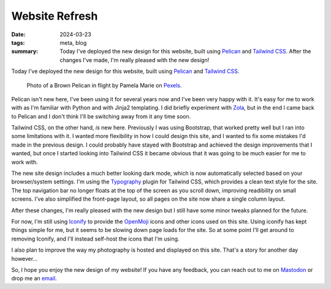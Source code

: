 ..
   Copyright (c) 2023 Paul Barker <paul@pbarker.dev>
   SPDX-License-Identifier: CC-BY-NC-4.0

Website Refresh
===============

:date: 2024-03-23
:tags: meta, blog
:summary:
    Today I've deployed the new design for this website, built using `Pelican`_
    and `Tailwind CSS`_. After the changes I've made, I'm really pleased with
    the new design!

Today I've deployed the new design for this website, built using `Pelican`_ and
`Tailwind CSS`_.

.. figure:: https://img.pbarker.dev/misc/pelican.webp
   :width: 100%
   :alt: A Brown Pelican in flight against a background of grey clouds.

   Photo of a Brown Pelican in flight by Pamela Marie on `Pexels`_.

.. _Pexels: https://www.pexels.com/photo/black-and-white-bird-close-up-photography-2625816/

Pelican isn't new here, I've been using it for several years now and I've been
very happy with it. It's easy for me to work with as I'm familiar with Python
and with Jinja2 templating. I did briefly experiment with `Zola`_, but in the
end I came back to Pelican and I don't think I'll be switching away from it any
time soon.

Tailwind CSS, on the other hand, *is* new here. Previously I was using
Bootstrap, that worked pretty well but I ran into some limitations with it. I
wanted more flexibility in how I could design this site, and I wanted to fix
some mistakes I'd made in the previous design. I could probably have stayed
with Bootstrap and achieved the design improvements that I wanted, but once I
started looking into Tailwind CSS it became obvious that it was going to be
much easier for me to work with.

The new site design includes a much better looking dark mode, which is now
automatically selected based on your browser/system settings. I'm using the
`Typography`_ plugin for Tailwind CSS, which provides a clean text style for
the site. The top navigation bar no longer floats at the top of the screen as
you scroll down, improving readibility on small screens. I've also simplified
the front-page layout, so all pages on the site now share a single column
layout.

After these changes, I'm really pleased with the new design but I still have
some minor tweaks planned for the future.

For now, I'm still using `Iconify`_ to provide the `OpenMoji`_ icons and
other icons used on this site. Using iconify has kept things simple for me, but
it seems to be slowing down page loads for the site. So at some point I'll get
around to removing Iconify, and I'll instead self-host the icons that I'm using.

I also plan to improve the way my photography is hosted and displayed on this
site. That's a story for another day however...

So, I hope you enjoy the new design of my website! If you have any feedback,
you can reach out to me on `Mastodon`_ or drop me an `email`_.

.. _Pelican: https://getpelican.com/
.. _Tailwind CSS: https://tailwindcss.com/
.. _Zola: https://www.getzola.org/
.. _Typography: https://github.com/tailwindlabs/tailwindcss-typography
.. _Iconify: https://iconify.design/
.. _OpenMoji: https://openmoji.org/
.. _Mastodon: https://social.afront.org/@pbarker
.. _email: mailto:paul@pbarker.dev
